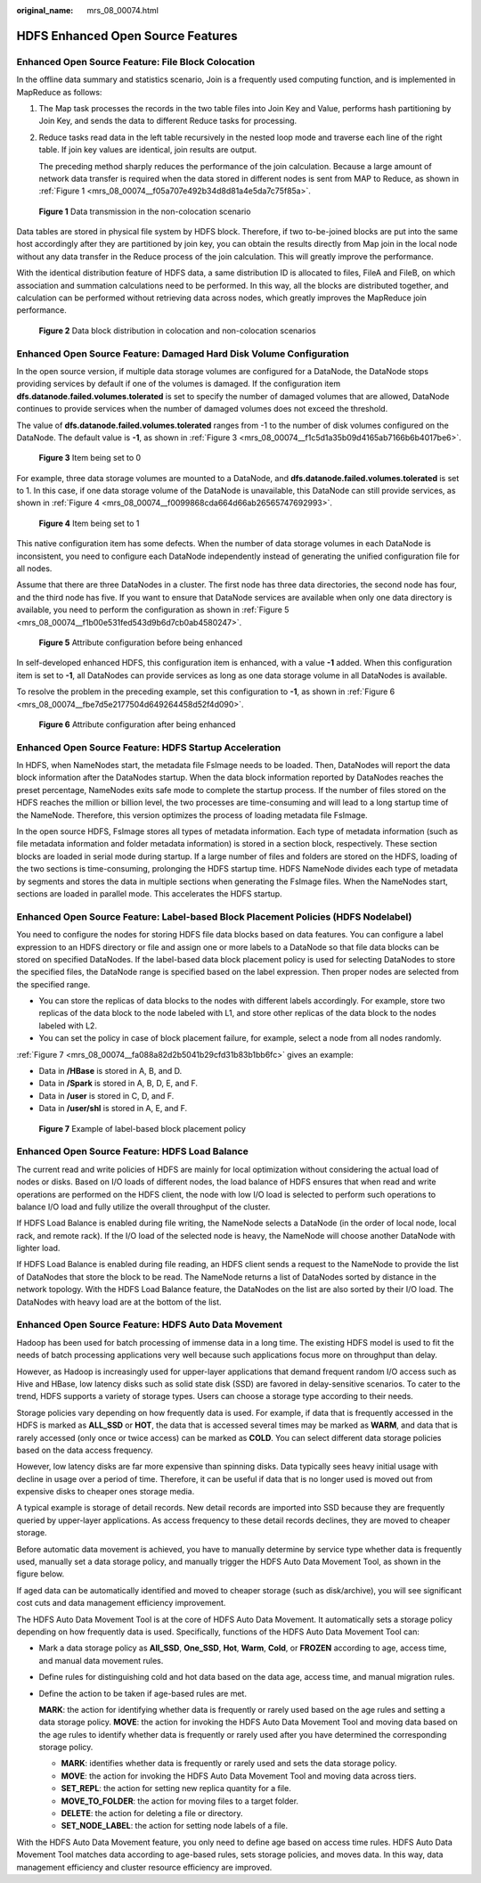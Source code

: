 :original_name: mrs_08_00074.html

.. _mrs_08_00074:

HDFS Enhanced Open Source Features
==================================

Enhanced Open Source Feature: File Block Colocation
---------------------------------------------------

In the offline data summary and statistics scenario, Join is a frequently used computing function, and is implemented in MapReduce as follows:

#. The Map task processes the records in the two table files into Join Key and Value, performs hash partitioning by Join Key, and sends the data to different Reduce tasks for processing.

#. Reduce tasks read data in the left table recursively in the nested loop mode and traverse each line of the right table. If join key values are identical, join results are output.

   The preceding method sharply reduces the performance of the join calculation. Because a large amount of network data transfer is required when the data stored in different nodes is sent from MAP to Reduce, as shown in :ref:`Figure 1 <mrs_08_00074__f05a707e492b34d8d81a4e5da7c75f85a>`.

.. _mrs_08_00074__f05a707e492b34d8d81a4e5da7c75f85a:

.. figure:: /_static/images/en-us_image_0000001296270802.png
   :alt: **Figure 1** Data transmission in the non-colocation scenario

   **Figure 1** Data transmission in the non-colocation scenario

Data tables are stored in physical file system by HDFS block. Therefore, if two to-be-joined blocks are put into the same host accordingly after they are partitioned by join key, you can obtain the results directly from Map join in the local node without any data transfer in the Reduce process of the join calculation. This will greatly improve the performance.

With the identical distribution feature of HDFS data, a same distribution ID is allocated to files, FileA and FileB, on which association and summation calculations need to be performed. In this way, all the blocks are distributed together, and calculation can be performed without retrieving data across nodes, which greatly improves the MapReduce join performance.


.. figure:: /_static/images/en-us_image_0000001296270806.png
   :alt: **Figure 2** Data block distribution in colocation and non-colocation scenarios

   **Figure 2** Data block distribution in colocation and non-colocation scenarios

Enhanced Open Source Feature: Damaged Hard Disk Volume Configuration
--------------------------------------------------------------------

In the open source version, if multiple data storage volumes are configured for a DataNode, the DataNode stops providing services by default if one of the volumes is damaged. If the configuration item **dfs.datanode.failed.volumes.tolerated** is set to specify the number of damaged volumes that are allowed, DataNode continues to provide services when the number of damaged volumes does not exceed the threshold.

The value of **dfs.datanode.failed.volumes.tolerated** ranges from -1 to the number of disk volumes configured on the DataNode. The default value is **-1**, as shown in :ref:`Figure 3 <mrs_08_00074__f1c5d1a35b09d4165ab7166b6b4017be6>`.

.. _mrs_08_00074__f1c5d1a35b09d4165ab7166b6b4017be6:

.. figure:: /_static/images/en-us_image_0000001296590626.png
   :alt: **Figure 3** Item being set to 0

   **Figure 3** Item being set to 0

For example, three data storage volumes are mounted to a DataNode, and **dfs.datanode.failed.volumes.tolerated** is set to 1. In this case, if one data storage volume of the DataNode is unavailable, this DataNode can still provide services, as shown in :ref:`Figure 4 <mrs_08_00074__f0099868cda664d66ab26565747692993>`.

.. _mrs_08_00074__f0099868cda664d66ab26565747692993:

.. figure:: /_static/images/en-us_image_0000001349110469.png
   :alt: **Figure 4** Item being set to 1

   **Figure 4** Item being set to 1

This native configuration item has some defects. When the number of data storage volumes in each DataNode is inconsistent, you need to configure each DataNode independently instead of generating the unified configuration file for all nodes.

Assume that there are three DataNodes in a cluster. The first node has three data directories, the second node has four, and the third node has five. If you want to ensure that DataNode services are available when only one data directory is available, you need to perform the configuration as shown in :ref:`Figure 5 <mrs_08_00074__f1b00e531fed543d9b6d7cb0ab4580247>`.

.. _mrs_08_00074__f1b00e531fed543d9b6d7cb0ab4580247:

.. figure:: /_static/images/en-us_image_0000001296430774.jpg
   :alt: **Figure 5** Attribute configuration before being enhanced

   **Figure 5** Attribute configuration before being enhanced

In self-developed enhanced HDFS, this configuration item is enhanced, with a value **-1** added. When this configuration item is set to **-1**, all DataNodes can provide services as long as one data storage volume in all DataNodes is available.

To resolve the problem in the preceding example, set this configuration to **-1**, as shown in :ref:`Figure 6 <mrs_08_00074__fbe7d5e2177504d649264458d52f4d090>`.

.. _mrs_08_00074__fbe7d5e2177504d649264458d52f4d090:

.. figure:: /_static/images/en-us_image_0000001349190337.jpg
   :alt: **Figure 6** Attribute configuration after being enhanced

   **Figure 6** Attribute configuration after being enhanced

Enhanced Open Source Feature: HDFS Startup Acceleration
-------------------------------------------------------

In HDFS, when NameNodes start, the metadata file FsImage needs to be loaded. Then, DataNodes will report the data block information after the DataNodes startup. When the data block information reported by DataNodes reaches the preset percentage, NameNodes exits safe mode to complete the startup process. If the number of files stored on the HDFS reaches the million or billion level, the two processes are time-consuming and will lead to a long startup time of the NameNode. Therefore, this version optimizes the process of loading metadata file FsImage.

In the open source HDFS, FsImage stores all types of metadata information. Each type of metadata information (such as file metadata information and folder metadata information) is stored in a section block, respectively. These section blocks are loaded in serial mode during startup. If a large number of files and folders are stored on the HDFS, loading of the two sections is time-consuming, prolonging the HDFS startup time. HDFS NameNode divides each type of metadata by segments and stores the data in multiple sections when generating the FsImage files. When the NameNodes start, sections are loaded in parallel mode. This accelerates the HDFS startup.

Enhanced Open Source Feature: Label-based Block Placement Policies (HDFS Nodelabel)
-----------------------------------------------------------------------------------

You need to configure the nodes for storing HDFS file data blocks based on data features. You can configure a label expression to an HDFS directory or file and assign one or more labels to a DataNode so that file data blocks can be stored on specified DataNodes. If the label-based data block placement policy is used for selecting DataNodes to store the specified files, the DataNode range is specified based on the label expression. Then proper nodes are selected from the specified range.

-  You can store the replicas of data blocks to the nodes with different labels accordingly. For example, store two replicas of the data block to the node labeled with L1, and store other replicas of the data block to the nodes labeled with L2.
-  You can set the policy in case of block placement failure, for example, select a node from all nodes randomly.

:ref:`Figure 7 <mrs_08_00074__fa088a82d2b5041b29cfd31b83b1bb6fc>` gives an example:

-  Data in **/HBase** is stored in A, B, and D.
-  Data in **/Spark** is stored in A, B, D, E, and F.
-  Data in **/user** is stored in C, D, and F.
-  Data in **/user/shl** is stored in A, E, and F.

.. _mrs_08_00074__fa088a82d2b5041b29cfd31b83b1bb6fc:

.. figure:: /_static/images/en-us_image_0000001296590622.png
   :alt: **Figure 7** Example of label-based block placement policy

   **Figure 7** Example of label-based block placement policy

Enhanced Open Source Feature: HDFS Load Balance
-----------------------------------------------

The current read and write policies of HDFS are mainly for local optimization without considering the actual load of nodes or disks. Based on I/O loads of different nodes, the load balance of HDFS ensures that when read and write operations are performed on the HDFS client, the node with low I/O load is selected to perform such operations to balance I/O load and fully utilize the overall throughput of the cluster.

If HDFS Load Balance is enabled during file writing, the NameNode selects a DataNode (in the order of local node, local rack, and remote rack). If the I/O load of the selected node is heavy, the NameNode will choose another DataNode with lighter load.

If HDFS Load Balance is enabled during file reading, an HDFS client sends a request to the NameNode to provide the list of DataNodes that store the block to be read. The NameNode returns a list of DataNodes sorted by distance in the network topology. With the HDFS Load Balance feature, the DataNodes on the list are also sorted by their I/O load. The DataNodes with heavy load are at the bottom of the list.

Enhanced Open Source Feature: HDFS Auto Data Movement
-----------------------------------------------------

Hadoop has been used for batch processing of immense data in a long time. The existing HDFS model is used to fit the needs of batch processing applications very well because such applications focus more on throughput than delay.

However, as Hadoop is increasingly used for upper-layer applications that demand frequent random I/O access such as Hive and HBase, low latency disks such as solid state disk (SSD) are favored in delay-sensitive scenarios. To cater to the trend, HDFS supports a variety of storage types. Users can choose a storage type according to their needs.

Storage policies vary depending on how frequently data is used. For example, if data that is frequently accessed in the HDFS is marked as **ALL_SSD** or **HOT**, the data that is accessed several times may be marked as **WARM**, and data that is rarely accessed (only once or twice access) can be marked as **COLD**. You can select different data storage policies based on the data access frequency.

|image1|

However, low latency disks are far more expensive than spinning disks. Data typically sees heavy initial usage with decline in usage over a period of time. Therefore, it can be useful if data that is no longer used is moved out from expensive disks to cheaper ones storage media.

A typical example is storage of detail records. New detail records are imported into SSD because they are frequently queried by upper-layer applications. As access frequency to these detail records declines, they are moved to cheaper storage.

Before automatic data movement is achieved, you have to manually determine by service type whether data is frequently used, manually set a data storage policy, and manually trigger the HDFS Auto Data Movement Tool, as shown in the figure below.

|image2|

If aged data can be automatically identified and moved to cheaper storage (such as disk/archive), you will see significant cost cuts and data management efficiency improvement.

The HDFS Auto Data Movement Tool is at the core of HDFS Auto Data Movement. It automatically sets a storage policy depending on how frequently data is used. Specifically, functions of the HDFS Auto Data Movement Tool can:

-  Mark a data storage policy as **All_SSD**, **One_SSD**, **Hot**, **Warm**, **Cold**, or **FROZEN** according to age, access time, and manual data movement rules.

-  Define rules for distinguishing cold and hot data based on the data age, access time, and manual migration rules.

-  Define the action to be taken if age-based rules are met.

   **MARK**: the action for identifying whether data is frequently or rarely used based on the age rules and setting a data storage policy. **MOVE**: the action for invoking the HDFS Auto Data Movement Tool and moving data based on the age rules to identify whether data is frequently or rarely used after you have determined the corresponding storage policy.

   -  **MARK**: identifies whether data is frequently or rarely used and sets the data storage policy.
   -  **MOVE**: the action for invoking the HDFS Auto Data Movement Tool and moving data across tiers.
   -  **SET_REPL**: the action for setting new replica quantity for a file.
   -  **MOVE_TO_FOLDER**: the action for moving files to a target folder.
   -  **DELETE**: the action for deleting a file or directory.
   -  **SET_NODE_LABEL**: the action for setting node labels of a file.

With the HDFS Auto Data Movement feature, you only need to define age based on access time rules. HDFS Auto Data Movement Tool matches data according to age-based rules, sets storage policies, and moves data. In this way, data management efficiency and cluster resource efficiency are improved.

.. |image1| image:: /_static/images/en-us_image_0000001349309925.png
.. |image2| image:: /_static/images/en-us_image_0000001349309929.png
